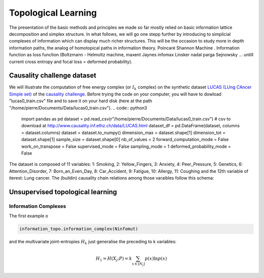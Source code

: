 Topological Learning
====================

The presentation of the basic methods and principles we made so far mostly relied on basic information lattice decomposition and simplex structure.
In what follows, we will go one stepp further by introducing to simplicial complexes of information which can display much richer structures. This will be the 
occasion to study more in depth information paths, the analog of homotopical paths in information theory. 
Poincaré Shannon Machine . Information function as loss function (Boltzmann - Helmoltz machine, maxent Jaynes infomax Linsker nadal parga Sejnowsky ... untill current cross entropy
and focal loss = deformed probability).  

Causality challenge dataset
---------------------------

We will illustrate the computation of free energy complex (or  :math:`I_k` complex) on the synthetic dataset `LUCAS  (LUng CAncer Simple set) <http://www.causality.inf.ethz.ch/data/LUCAS.html>`_ 
of the  `causality challenge <http://www.causality.inf.ethz.ch/challenge.php>`_. Before trying the code on your computer, you will have to dowload "lucas0_train.csv" file 
and to save it on your hard disk (here at the path "/home/pierre/Documents/Data/lucas0_train.csv"). 
.. code:: python3
        import pandas as pd
        dataset = pd.read_csv(r"/home/pierre/Documents/Data/lucas0_train.csv")  # csv to download at http://www.causality.inf.ethz.ch/data/LUCAS.html
        dataset_df = pd.DataFrame(dataset, columns = dataset.columns)
        dataset = dataset.to_numpy()
        dimension_max = dataset.shape[1]
        dimension_tot = dataset.shape[1]
        sample_size = dataset.shape[0]
        nb_of_values = 2
        forward_computation_mode = False
        work_on_transpose = False
        supervised_mode = False
        sampling_mode = 1
        deformed_probability_mode = False 


The dataset is composed of 11 variables: 1: Smoking, 2: Yellow_Fingers, 3: Anxiety, 4: Peer_Pressure, 5: Genetics, 6: Attention_Disorder, 7: Born_an_Even_Day,
8: Car_Accident, 9: Fatigue, 10: Allergy, 11: Coughing and the 12th variable of iterest: Lung cancer. 
The (buildin) causality chain relations among those varaibles follow this schema:

.. image:: images/causality_schema_LUCAS0.png



Unsupervised topological learning
---------------------------------

Information Complexes
~~~~~~~~~~~~~~~~~~~~~

The first example o

.. code:: python3

    information_topo.information_complex(Ninfomut)


.. image:: images/causality_info_paths.png

and the multivariate joint-entropies :math:`H_k` just generalise the preceding to k variables:

.. math::	
    H_1=H(X_{j};P)=k\sum_{x \in [N_j] }p(x)\ln p(x) 

